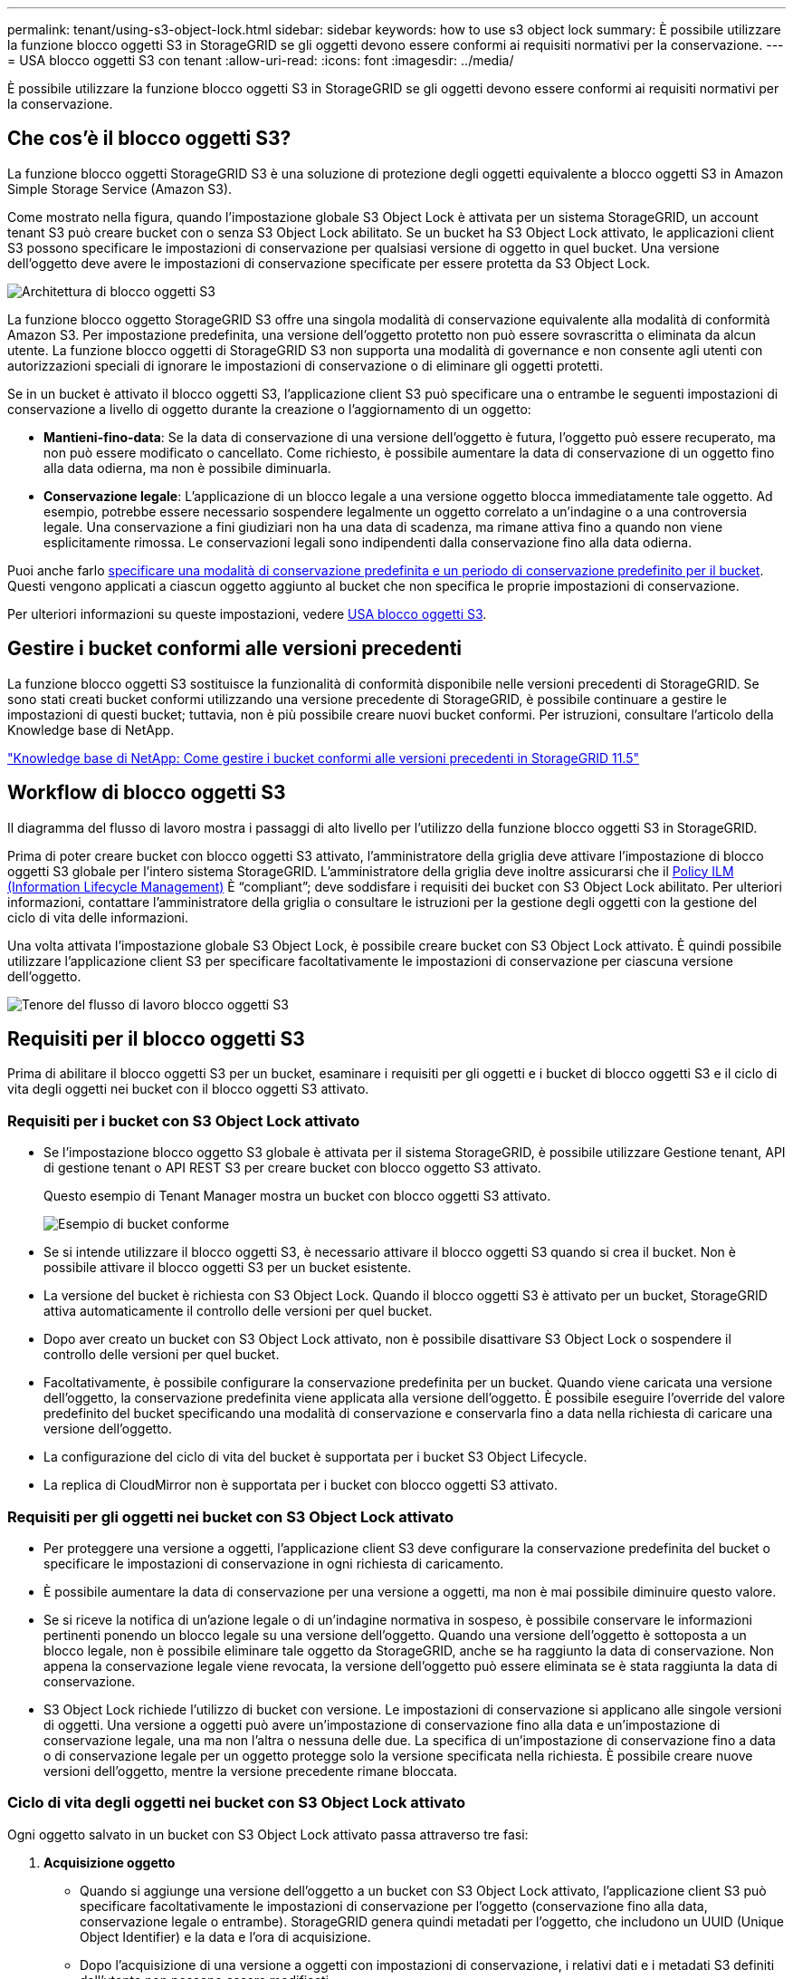 ---
permalink: tenant/using-s3-object-lock.html 
sidebar: sidebar 
keywords: how to use s3 object lock 
summary: È possibile utilizzare la funzione blocco oggetti S3 in StorageGRID se gli oggetti devono essere conformi ai requisiti normativi per la conservazione. 
---
= USA blocco oggetti S3 con tenant
:allow-uri-read: 
:icons: font
:imagesdir: ../media/


[role="lead"]
È possibile utilizzare la funzione blocco oggetti S3 in StorageGRID se gli oggetti devono essere conformi ai requisiti normativi per la conservazione.



== Che cos'è il blocco oggetti S3?

La funzione blocco oggetti StorageGRID S3 è una soluzione di protezione degli oggetti equivalente a blocco oggetti S3 in Amazon Simple Storage Service (Amazon S3).

Come mostrato nella figura, quando l'impostazione globale S3 Object Lock è attivata per un sistema StorageGRID, un account tenant S3 può creare bucket con o senza S3 Object Lock abilitato. Se un bucket ha S3 Object Lock attivato, le applicazioni client S3 possono specificare le impostazioni di conservazione per qualsiasi versione di oggetto in quel bucket. Una versione dell'oggetto deve avere le impostazioni di conservazione specificate per essere protetta da S3 Object Lock.

image::../media/s3_object_lock_architecture.png[Architettura di blocco oggetti S3]

La funzione blocco oggetto StorageGRID S3 offre una singola modalità di conservazione equivalente alla modalità di conformità Amazon S3. Per impostazione predefinita, una versione dell'oggetto protetto non può essere sovrascritta o eliminata da alcun utente. La funzione blocco oggetti di StorageGRID S3 non supporta una modalità di governance e non consente agli utenti con autorizzazioni speciali di ignorare le impostazioni di conservazione o di eliminare gli oggetti protetti.

Se in un bucket è attivato il blocco oggetti S3, l'applicazione client S3 può specificare una o entrambe le seguenti impostazioni di conservazione a livello di oggetto durante la creazione o l'aggiornamento di un oggetto:

* *Mantieni-fino-data*: Se la data di conservazione di una versione dell'oggetto è futura, l'oggetto può essere recuperato, ma non può essere modificato o cancellato. Come richiesto, è possibile aumentare la data di conservazione di un oggetto fino alla data odierna, ma non è possibile diminuarla.
* *Conservazione legale*: L'applicazione di un blocco legale a una versione oggetto blocca immediatamente tale oggetto. Ad esempio, potrebbe essere necessario sospendere legalmente un oggetto correlato a un'indagine o a una controversia legale. Una conservazione a fini giudiziari non ha una data di scadenza, ma rimane attiva fino a quando non viene esplicitamente rimossa. Le conservazioni legali sono indipendenti dalla conservazione fino alla data odierna.


Puoi anche farlo xref:../s3/operations-on-buckets.adoc#using-s3-object-lock-default-bucket-retention[specificare una modalità di conservazione predefinita e un periodo di conservazione predefinito per il bucket]. Questi vengono applicati a ciascun oggetto aggiunto al bucket che non specifica le proprie impostazioni di conservazione.

Per ulteriori informazioni su queste impostazioni, vedere xref:../s3/using-s3-object-lock.adoc[USA blocco oggetti S3].



== Gestire i bucket conformi alle versioni precedenti

La funzione blocco oggetti S3 sostituisce la funzionalità di conformità disponibile nelle versioni precedenti di StorageGRID. Se sono stati creati bucket conformi utilizzando una versione precedente di StorageGRID, è possibile continuare a gestire le impostazioni di questi bucket; tuttavia, non è più possibile creare nuovi bucket conformi. Per istruzioni, consultare l'articolo della Knowledge base di NetApp.

https://kb.netapp.com/Advice_and_Troubleshooting/Hybrid_Cloud_Infrastructure/StorageGRID/How_to_manage_legacy_Compliant_buckets_in_StorageGRID_11.5["Knowledge base di NetApp: Come gestire i bucket conformi alle versioni precedenti in StorageGRID 11.5"^]



== Workflow di blocco oggetti S3

Il diagramma del flusso di lavoro mostra i passaggi di alto livello per l'utilizzo della funzione blocco oggetti S3 in StorageGRID.

Prima di poter creare bucket con blocco oggetti S3 attivato, l'amministratore della griglia deve attivare l'impostazione di blocco oggetti S3 globale per l'intero sistema StorageGRID. L'amministratore della griglia deve inoltre assicurarsi che il xref:../ilm/index.adoc[Policy ILM (Information Lifecycle Management)] È "`compliant`"; deve soddisfare i requisiti dei bucket con S3 Object Lock abilitato. Per ulteriori informazioni, contattare l'amministratore della griglia o consultare le istruzioni per la gestione degli oggetti con la gestione del ciclo di vita delle informazioni.

Una volta attivata l'impostazione globale S3 Object Lock, è possibile creare bucket con S3 Object Lock attivato. È quindi possibile utilizzare l'applicazione client S3 per specificare facoltativamente le impostazioni di conservazione per ciascuna versione dell'oggetto.

image::../media/s3_object_lock_workflow_tenant.png[Tenore del flusso di lavoro blocco oggetti S3]



== Requisiti per il blocco oggetti S3

Prima di abilitare il blocco oggetti S3 per un bucket, esaminare i requisiti per gli oggetti e i bucket di blocco oggetti S3 e il ciclo di vita degli oggetti nei bucket con il blocco oggetti S3 attivato.



=== Requisiti per i bucket con S3 Object Lock attivato

* Se l'impostazione blocco oggetto S3 globale è attivata per il sistema StorageGRID, è possibile utilizzare Gestione tenant, API di gestione tenant o API REST S3 per creare bucket con blocco oggetto S3 attivato.
+
Questo esempio di Tenant Manager mostra un bucket con blocco oggetti S3 attivato.

+
image::../media/compliant_bucket.png[Esempio di bucket conforme]

* Se si intende utilizzare il blocco oggetti S3, è necessario attivare il blocco oggetti S3 quando si crea il bucket. Non è possibile attivare il blocco oggetti S3 per un bucket esistente.
* La versione del bucket è richiesta con S3 Object Lock. Quando il blocco oggetti S3 è attivato per un bucket, StorageGRID attiva automaticamente il controllo delle versioni per quel bucket.
* Dopo aver creato un bucket con S3 Object Lock attivato, non è possibile disattivare S3 Object Lock o sospendere il controllo delle versioni per quel bucket.
* Facoltativamente, è possibile configurare la conservazione predefinita per un bucket. Quando viene caricata una versione dell'oggetto, la conservazione predefinita viene applicata alla versione dell'oggetto. È possibile eseguire l'override del valore predefinito del bucket specificando una modalità di conservazione e conservarla fino a data nella richiesta di caricare una versione dell'oggetto.
* La configurazione del ciclo di vita del bucket è supportata per i bucket S3 Object Lifecycle.
* La replica di CloudMirror non è supportata per i bucket con blocco oggetti S3 attivato.




=== Requisiti per gli oggetti nei bucket con S3 Object Lock attivato

* Per proteggere una versione a oggetti, l'applicazione client S3 deve configurare la conservazione predefinita del bucket o specificare le impostazioni di conservazione in ogni richiesta di caricamento.
* È possibile aumentare la data di conservazione per una versione a oggetti, ma non è mai possibile diminuire questo valore.
* Se si riceve la notifica di un'azione legale o di un'indagine normativa in sospeso, è possibile conservare le informazioni pertinenti ponendo un blocco legale su una versione dell'oggetto. Quando una versione dell'oggetto è sottoposta a un blocco legale, non è possibile eliminare tale oggetto da StorageGRID, anche se ha raggiunto la data di conservazione. Non appena la conservazione legale viene revocata, la versione dell'oggetto può essere eliminata se è stata raggiunta la data di conservazione.
* S3 Object Lock richiede l'utilizzo di bucket con versione. Le impostazioni di conservazione si applicano alle singole versioni di oggetti. Una versione a oggetti può avere un'impostazione di conservazione fino alla data e un'impostazione di conservazione legale, una ma non l'altra o nessuna delle due. La specifica di un'impostazione di conservazione fino a data o di conservazione legale per un oggetto protegge solo la versione specificata nella richiesta. È possibile creare nuove versioni dell'oggetto, mentre la versione precedente rimane bloccata.




=== Ciclo di vita degli oggetti nei bucket con S3 Object Lock attivato

Ogni oggetto salvato in un bucket con S3 Object Lock attivato passa attraverso tre fasi:

. *Acquisizione oggetto*
+
** Quando si aggiunge una versione dell'oggetto a un bucket con S3 Object Lock attivato, l'applicazione client S3 può specificare facoltativamente le impostazioni di conservazione per l'oggetto (conservazione fino alla data, conservazione legale o entrambe). StorageGRID genera quindi metadati per l'oggetto, che includono un UUID (Unique Object Identifier) e la data e l'ora di acquisizione.
** Dopo l'acquisizione di una versione a oggetti con impostazioni di conservazione, i relativi dati e i metadati S3 definiti dall'utente non possono essere modificati.
** StorageGRID memorizza i metadati dell'oggetto indipendentemente dai dati dell'oggetto. Conserva tre copie di tutti i metadati degli oggetti in ogni sito.


. *Conservazione degli oggetti*
+
** StorageGRID memorizza più copie dell'oggetto. Il numero e il tipo esatti di copie e le posizioni di storage sono determinati dalle regole conformi nel criterio ILM attivo.


. *Eliminazione di oggetti*
+
** È possibile eliminare un oggetto una volta raggiunta la data di conservazione.
** Non è possibile eliminare un oggetto sottoposto a conservazione a fini giudiziari.



